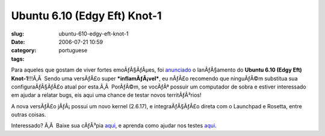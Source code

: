 Ubuntu 6.10 (Edgy Eft) Knot-1
#############################
:slug: ubuntu-610-edgy-eft-knot-1
:date: 2006-07-21 10:59
:category:
:tags: portuguese

Para aqueles que gostam de viver fortes emoÃƒÂ§ÃƒÂµes, foi
`anunciado <https://lists.ubuntu.com/archives/ubuntu-devel-announce/2006-July/000164.html>`__
o lanÃƒÂ§amento do **Ubuntu 6.10 (Edgy Eft) Knot-1**!!!Ã‚Â  Sendo uma
versÃƒÂ£o super ***inflamÃƒÂ¡vel***, eu nÃƒÂ£o recomendo que ninguÃƒÂ©m
substitua sua configuraÃƒÂ§ÃƒÂ£o atual por esta.Ã‚Â  PorÃƒÂ©m, se
vocÃƒÂª possuir um computador de sobra e estiver interessado em ajudar a
relatar bugs, eis aqui uma chance de testar novos territÃƒÂ³rios!

A nova versÃƒÂ£o jÃƒÂ¡ possui um novo kernel (2.6.17), e
integraÃƒÂ§ÃƒÂ£o direta com o Launchpad e Rosetta, entre outras coisas.

Interessado? Ã‚Â  Baixe sua cÃƒÂ³pia
`aqui <http://cdimage.ubuntu.com/releases/edgy/knot-1/>`__, e aprenda
como ajudar nos testes `aqui <https://wiki.ubuntu.com/Testing>`__.
